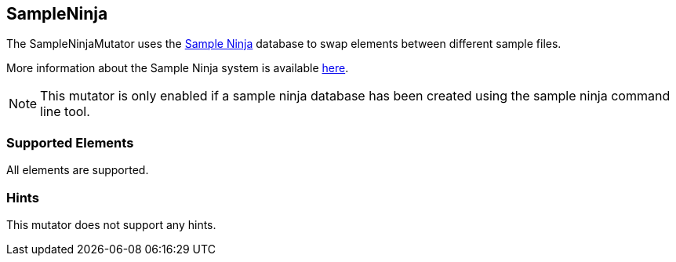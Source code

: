 <<<
[[Mutators_SampleNinjaMutator]]
== SampleNinja

The SampleNinjaMutator uses the xref:SampleNinja[Sample Ninja] database to swap elements between different sample files.

More information about the Sample Ninja system is available xref:SampleNinja[here].

NOTE: This mutator is only enabled if a sample ninja database has been created using the sample ninja command line tool.

=== Supported Elements

All elements are supported.

=== Hints

This mutator does not support any hints.
